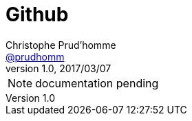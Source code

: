 [[feelpp-github]]
= Github
Christophe Prud'homme <https://github.com/prudhomm[@prudhomm]>
v1.0, 2017/03/07
ifndef::env-site[]
:feelpp: Feel++
:cpp: C++
:toc: left
:toclevels: 1
:source-highlighter: pygments
:icons: font
endif::[]


NOTE: documentation pending
